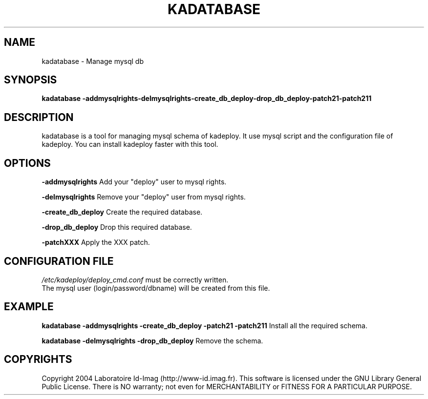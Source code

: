 .\"Generated by db2man.xsl. Don't modify this, modify the source.
.de Sh \" Subsection
.br
.if t .Sp
.ne 5
.PP
\fB\\$1\fR
.PP
..
.de Sp \" Vertical space (when we can't use .PP)
.if t .sp .5v
.if n .sp
..
.de Ip \" List item
.br
.ie \\n(.$>=3 .ne \\$3
.el .ne 3
.IP "\\$1" \\$2
..
.TH "KADATABASE" 1 "" "" ""
.SH NAME
kadatabase \- Manage mysql db
.SH "SYNOPSIS"
\fBkadatabase \fR\fB\-addmysqlrights\fR\fB\-delmysqlrights\fR\fB\-create_db_deploy\fR\fB\-drop_db_deploy\fR\fB\-patch21\fR\fB\-patch211\fR
.SH "DESCRIPTION"

.PP
kadatabase is a tool for managing mysql schema of kadeploy\&. It use mysql script and the configuration file of kadeploy\&. You can install kadeploy faster with this tool\&.

.SH "OPTIONS"

.PP
 \fB\-addmysqlrights\fR Add your "deploy" user to mysql rights\&.

.PP
 \fB\-delmysqlrights\fR Remove your "deploy" user from mysql rights\&.

.PP
 \fB\-create_db_deploy\fR Create the required database\&.

.PP
 \fB\-drop_db_deploy\fR Drop this required database\&.

.PP
 \fB\-patchXXX\fR Apply the XXX patch\&.

.SH "CONFIGURATION FILE"
\fI/etc/kadeploy/deploy_cmd\&.conf\fR must be correctly written\&.
    The mysql user (login/password/dbname) will be created from this file\&.
    
  
.SH "EXAMPLE"

.PP
 \fBkadatabase \-addmysqlrights \-create_db_deploy \-patch21 \-patch211\fR Install all the required schema\&.

.PP
 \fBkadatabase \-delmysqlrights \-drop_db_deploy\fR Remove the schema\&.

.SH "COPYRIGHTS"

.PP
Copyright 2004 Laboratoire Id\-Imag (http://www\-id\&.imag\&.fr)\&. This software is licensed under the GNU Library General Public License\&. There is NO warranty; not even for MERCHANTABILITY or FITNESS FOR A PARTICULAR PURPOSE\&.

